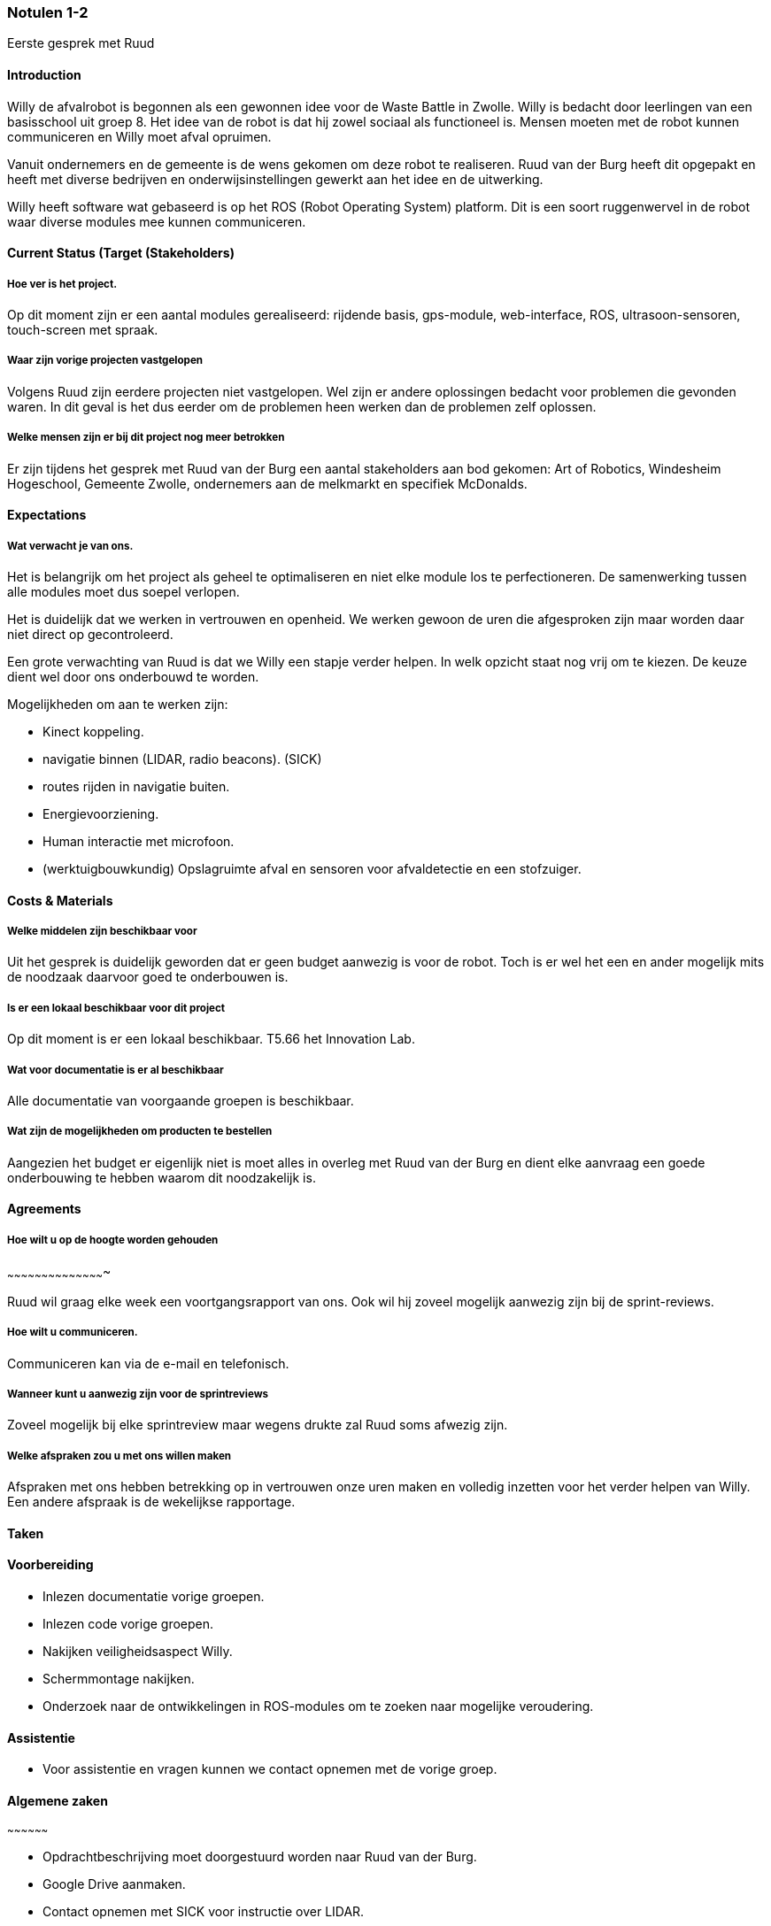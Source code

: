 === Notulen 1-2
Eerste gesprek met Ruud

==== Introduction

Willy de afvalrobot is begonnen als een gewonnen idee voor de Waste
Battle in Zwolle. Willy is bedacht door leerlingen van een basisschool
uit groep 8. Het idee van de robot is dat hij zowel sociaal als
functioneel is. Mensen moeten met de robot kunnen communiceren en Willy
moet afval opruimen.

Vanuit ondernemers en de gemeente is de wens gekomen om deze robot te
realiseren. Ruud van der Burg heeft dit opgepakt en heeft met diverse
bedrijven en onderwijsinstellingen gewerkt aan het idee en de
uitwerking.

Willy heeft software wat gebaseerd is op het ROS (Robot Operating
System) platform. Dit is een soort ruggenwervel in de robot waar diverse
modules mee kunnen communiceren.

==== Current Status (Target (Stakeholders)

===== Hoe ver is het project.

Op dit moment zijn er een aantal modules gerealiseerd: rijdende basis,
gps-module, web-interface, ROS, ultrasoon-sensoren, touch-screen met
spraak.

===== Waar zijn vorige projecten vastgelopen

Volgens Ruud zijn eerdere projecten niet vastgelopen. Wel zijn er andere
oplossingen bedacht voor problemen die gevonden waren. In dit geval is
het dus eerder om de problemen heen werken dan de problemen zelf
oplossen.

===== Welke mensen zijn er bij dit project nog meer betrokken

Er zijn tijdens het gesprek met Ruud van der Burg een aantal
stakeholders aan bod gekomen: Art of Robotics, Windesheim Hogeschool,
Gemeente Zwolle, ondernemers aan de melkmarkt en specifiek McDonalds.

==== Expectations

===== Wat verwacht je van ons.

Het is belangrijk om het project als geheel te optimaliseren en niet
elke module los te perfectioneren. De samenwerking tussen alle modules
moet dus soepel verlopen.

Het is duidelijk dat we werken in vertrouwen en openheid. We werken
gewoon de uren die afgesproken zijn maar worden daar niet direct op
gecontroleerd.

Een grote verwachting van Ruud is dat we Willy een stapje verder helpen.
In welk opzicht staat nog vrij om te kiezen. De keuze dient wel door ons
onderbouwd te worden.

Mogelijkheden om aan te werken zijn:

* Kinect koppeling.
* navigatie binnen (LIDAR, radio beacons). (SICK)
* routes rijden in navigatie buiten.
* Energievoorziening.
* Human interactie met microfoon.
* (werktuigbouwkundig) Opslagruimte afval en sensoren voor afvaldetectie
en een stofzuiger.

==== Costs & Materials

===== Welke middelen zijn beschikbaar voor

Uit het gesprek is duidelijk geworden dat er geen budget aanwezig is
voor de robot. Toch is er wel het een en ander mogelijk mits de noodzaak
daarvoor goed te onderbouwen is.

===== Is er een lokaal beschikbaar voor dit project

Op dit moment is er een lokaal beschikbaar. T5.66 het Innovation Lab.

===== Wat voor documentatie is er al beschikbaar

Alle documentatie van voorgaande groepen is beschikbaar.

===== Wat zijn de mogelijkheden om producten te bestellen

Aangezien het budget er eigenlijk niet is moet alles in overleg met Ruud
van der Burg en dient elke aanvraag een goede onderbouwing te hebben
waarom dit noodzakelijk is.

==== Agreements

===== Hoe wilt u op de hoogte worden gehouden
~~~~~~~~~~~~~~~~~~~~~~~~~~~~~~~~~~~~~~~~~~~

Ruud wil graag elke week een voortgangsrapport van ons. Ook wil hij
zoveel mogelijk aanwezig zijn bij de sprint-reviews.

===== Hoe wilt u communiceren.

Communiceren kan via de e-mail en telefonisch.

===== Wanneer kunt u aanwezig zijn voor de sprintreviews

Zoveel mogelijk bij elke sprintreview maar wegens
drukte zal Ruud soms afwezig zijn.

===== Welke afspraken zou u met ons willen maken

Afspraken met ons hebben betrekking op in vertrouwen onze uren maken en
volledig inzetten voor het verder helpen van Willy. Een andere afspraak
is de wekelijkse rapportage.

==== Taken

==== Voorbereiding

- Inlezen documentatie vorige groepen.

- Inlezen code vorige groepen.

- Nakijken veiligheidsaspect Willy.

- Schermmontage nakijken.

- Onderzoek naar de ontwikkelingen in ROS-modules om te zoeken naar
mogelijke veroudering.

==== Assistentie

- Voor assistentie en vragen kunnen we contact opnemen met de vorige
groep.

==== Algemene zaken
~~~~~~~~~~~~~~~~~~

- Opdrachtbeschrijving moet doorgestuurd worden naar Ruud van der Burg.

- Google Drive aanmaken.

- Contact opnemen met SICK voor instructie over LIDAR.

- Contact opnemen met Freek Noordhuis over stand van zaken
werktuigbouwkunde.
